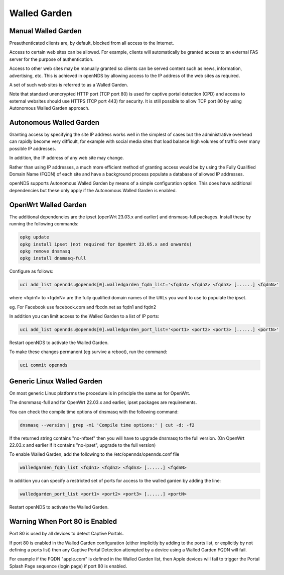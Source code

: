 Walled Garden
#############

Manual Walled Garden
********************

Preauthenticated clients are, by default, blocked from all access to the Internet.

Access to certain web sites can be allowed. For example, clients will automatically be granted access to an external FAS server for the purpose of authentication.

Access to other web sites may be manually granted so clients can be served content such as news, information, advertising, etc. This is achieved in openNDS by allowing access to the IP address of the web sites as required.

A set of such web sites is referred to as a Walled Garden.

Note that standard unencrypted HTTP port (TCP port 80) is used for captive portal detection (CPD) and 
access to external websites should use HTTPS (TCP port 443) for security.
It is still possible to allow TCP port 80 by using Autonomous Walled Garden approach.

Autonomous Walled Garden
************************

Granting access by specifying the site IP address works well in the simplest of cases but the administrative overhead can rapidly become very difficult, for example with social media sites that load balance high volumes of traffic over many possible IP addresses.

In addition, the IP address of any web site may change.

Rather than using IP addresses, a much more efficient method of granting access would be by using the Fully Qualified Domain Name (FQDN) of each site and have a background process populate a database of allowed IP addresses.

openNDS supports Autonomous Walled Garden by means of a simple configuration option. This does have additional dependencies but these only apply if the Autonomous Walled Garden is enabled.

OpenWrt Walled Garden
*********************

The additional dependencies are the ipset (openWrt 23.03.x and earlier) and dnsmasq-full packages.
Install these by running the following commands:

.. code::

 opkg update
 opkg install ipset (not required for OpenWrt 23.05.x and onwards)
 opkg remove dnsmasq
 opkg install dnsmasq-full

Configure as follows:

.. code::

 uci add_list opennds.@opennds[0].walledgarden_fqdn_list='<fqdn1> <fqdn2> <fqdn3> [......] <fqdnN>'

where <fqdn1> to <fqdnN> are the fully qualified domain names of the URLs you want to use to populate the ipset.

eg. For Facebook use facebook.com and fbcdn.net as fqdn1 and fqdn2

In addition you can limit access to the Walled Garden to a list of IP ports:

.. code::

 uci add_list opennds.@opennds[0].walledgarden_port_list='<port1> <port2> <port3> [......] <portN>'

Restart openNDS to activate the Walled Garden.

To make these changes permanent (eg survive a reboot), run the command:

.. code::

 uci commit opennds

Generic Linux Walled Garden
***************************
On most generic Linux platforms the procedure is in principle the same as for OpenWrt.

The dnsmmasq-full and for OpenWrt 22.03.x and earlier, ipset packages are requirements.

You can check the compile time options of dnsmasq with the following command:

.. code::

 dnsmasq --version | grep -m1 'Compile time options:' | cut -d: -f2

If the returned string contains "no-nftset" then you will have to upgrade dnsmasq to the full version.
(On OpenWrt 22.03.x and earlier if it contains "no-ipset", upgrade to the full version)

To enable Walled Garden, add the following to the /etc/opennds/opennds.conf file

.. code::

 walledgarden_fqdn_list <fqdn1> <fqdn2> <fqdn3> [......] <fqdnN>


In addition you can specify a restricted set of ports for access to the walled garden by adding the line:

.. code::

 walledgarden_port_list <port1> <port2> <port3> [......] <portN>

Restart openNDS to activate the Walled Garden.

Warning When Port 80 is Enabled
*******************************

Port 80 is used by all devices to detect Captive Portals.

If port 80 is enabled in the Walled Garden configuration (either implicitly by adding to the ports list, or explicitly by not defining a ports list) then any Captive Portal Detection attempted by a device using a Walled Garden FQDN will fail.

For example if the FQDN "apple.com" is defined in the Walled Garden list, then Apple devices will fail to trigger the Portal Splash Page sequence (login page) if port 80 is enabled.